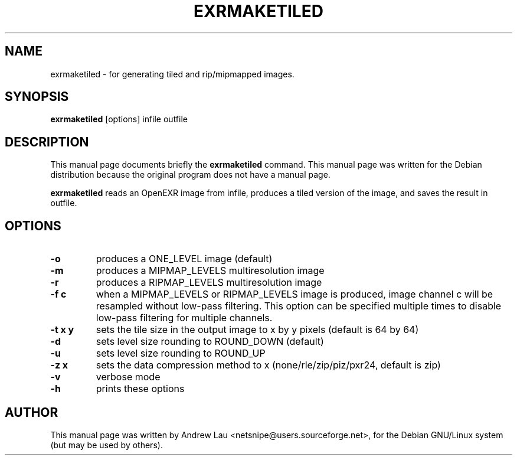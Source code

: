 \"                                      Hey, EMACS: -*- nroff -*-
.\" First parameter, NAME, should be all caps
.\" Second parameter, SECTION, should be 1-8, maybe w/ subsection
.\" other parameters are allowed: see man(7), man(1)
.TH EXRMAKETILED 1 "March 31, 2004"
.\" Please adjust this date whenever revising the manpage.
.\"
.\" Some roff macros, for reference:
.\" .nh        disable hyphenation
.\" .hy        enable hyphenation
.\" .ad l      left justify
.\" .ad b      justify to both left and right margins
.\" .nf        disable filling
.\" .fi        enable filling
.\" .br        insert line break
.\" .sp <n>    insert n+1 empty lines
.\" for manpage-specific macros, see man(7)
.SH NAME
exrmaketiled \- for generating tiled and rip/mipmapped images.
.SH SYNOPSIS
.B exrmaketiled
.RI "[options] infile outfile"
.SH DESCRIPTION
This manual page documents briefly the
.B exrmaketiled
command.
This manual page was written for the Debian distribution because the original
program does not have a manual page.
.PP
.\" TeX users may be more comfortable with the \fB<whatever>\fP and
.\" \fI<whatever>\fP escape sequences to invode bold face and italics, 
.\" respectively.

\fBexrmaketiled\fP reads an OpenEXR image from infile, produces a tiled version
of the image, and saves the result in outfile.
 
.SH OPTIONS
.TP
.B \-o
produces a ONE_LEVEL image (default)
.TP 
.B \-m
produces a MIPMAP_LEVELS multiresolution image
.TP 
.B \-r
produces a RIPMAP_LEVELS multiresolution image
.TP 
.B \-f c
when a MIPMAP_LEVELS or RIPMAP_LEVELS image is produced, image channel c will
be resampled without low\-pass filtering. This option can be specified
multiple times to disable low\-pass filtering for multiple channels.
.TP 
.B \-t x y
sets the tile size in the output image to x by y pixels (default is 64 by 64)
.TP 
.B \-d
sets level size rounding to ROUND_DOWN (default)
.TP 
.B \-u
sets level size rounding to ROUND_UP
.TP 
.B \-z x
sets the data compression method to x (none/rle/zip/piz/pxr24, default is zip)
.TP 
.B \-v
verbose mode
.TP 
.B \-h
prints these options

.SH AUTHOR
This manual page was written by Andrew Lau <netsnipe@users.sourceforge.net>,
for the Debian GNU/Linux system (but may be used by others).
